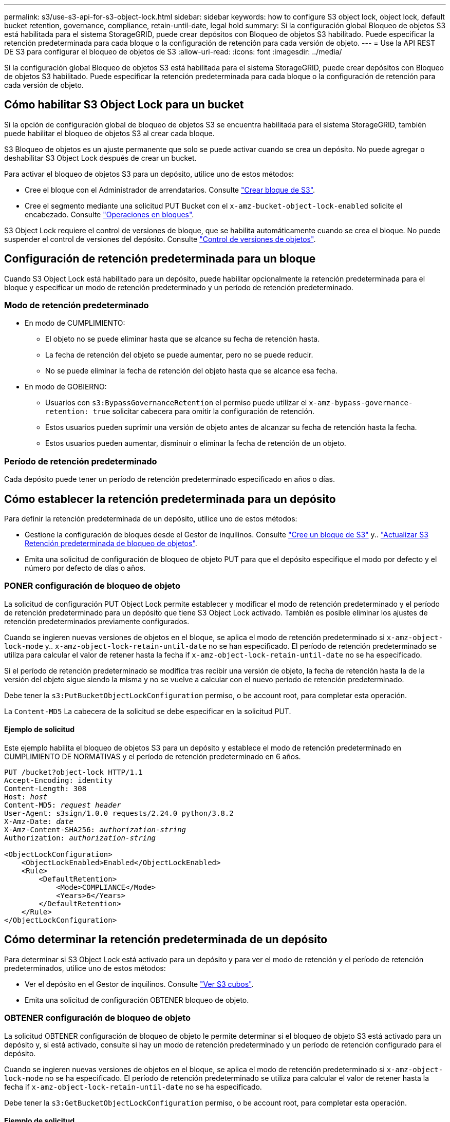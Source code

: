 ---
permalink: s3/use-s3-api-for-s3-object-lock.html 
sidebar: sidebar 
keywords: how to configure S3 object lock, object lock, default bucket retention, governance, compliance, retain-until-date, legal hold 
summary: Si la configuración global Bloqueo de objetos S3 está habilitada para el sistema StorageGRID, puede crear depósitos con Bloqueo de objetos S3 habilitado. Puede especificar la retención predeterminada para cada bloque o la configuración de retención para cada versión de objeto. 
---
= Use la API REST DE S3 para configurar el bloqueo de objetos de S3
:allow-uri-read: 
:icons: font
:imagesdir: ../media/


[role="lead"]
Si la configuración global Bloqueo de objetos S3 está habilitada para el sistema StorageGRID, puede crear depósitos con Bloqueo de objetos S3 habilitado. Puede especificar la retención predeterminada para cada bloque o la configuración de retención para cada versión de objeto.



== Cómo habilitar S3 Object Lock para un bucket

Si la opción de configuración global de bloqueo de objetos S3 se encuentra habilitada para el sistema StorageGRID, también puede habilitar el bloqueo de objetos S3 al crear cada bloque.

S3 Bloqueo de objetos es un ajuste permanente que solo se puede activar cuando se crea un depósito. No puede agregar o deshabilitar S3 Object Lock después de crear un bucket.

Para activar el bloqueo de objetos S3 para un depósito, utilice uno de estos métodos:

* Cree el bloque con el Administrador de arrendatarios. Consulte link:../tenant/creating-s3-bucket.html["Crear bloque de S3"].
* Cree el segmento mediante una solicitud PUT Bucket con el `x-amz-bucket-object-lock-enabled` solicite el encabezado. Consulte link:operations-on-buckets.html["Operaciones en bloques"].


S3 Object Lock requiere el control de versiones de bloque, que se habilita automáticamente cuando se crea el bloque. No puede suspender el control de versiones del depósito. Consulte link:object-versioning.html["Control de versiones de objetos"].



== Configuración de retención predeterminada para un bloque

Cuando S3 Object Lock está habilitado para un depósito, puede habilitar opcionalmente la retención predeterminada para el bloque y especificar un modo de retención predeterminado y un período de retención predeterminado.



=== Modo de retención predeterminado

* En modo de CUMPLIMIENTO:
+
** El objeto no se puede eliminar hasta que se alcance su fecha de retención hasta.
** La fecha de retención del objeto se puede aumentar, pero no se puede reducir.
** No se puede eliminar la fecha de retención del objeto hasta que se alcance esa fecha.


* En modo de GOBIERNO:
+
** Usuarios con `s3:BypassGovernanceRetention` el permiso puede utilizar el `x-amz-bypass-governance-retention: true` solicitar cabecera para omitir la configuración de retención.
** Estos usuarios pueden suprimir una versión de objeto antes de alcanzar su fecha de retención hasta la fecha.
** Estos usuarios pueden aumentar, disminuir o eliminar la fecha de retención de un objeto.






=== Período de retención predeterminado

Cada depósito puede tener un período de retención predeterminado especificado en años o días.



== Cómo establecer la retención predeterminada para un depósito

Para definir la retención predeterminada de un depósito, utilice uno de estos métodos:

* Gestione la configuración de bloques desde el Gestor de inquilinos. Consulte link:../tenant/creating-s3-bucket.html["Cree un bloque de S3"] y.. link:../tenant/update-default-retention-settings.html["Actualizar S3 Retención predeterminada de bloqueo de objetos"].
* Emita una solicitud de configuración de bloqueo de objeto PUT para que el depósito especifique el modo por defecto y el número por defecto de días o años.




=== PONER configuración de bloqueo de objeto

La solicitud de configuración PUT Object Lock permite establecer y modificar el modo de retención predeterminado y el período de retención predeterminado para un depósito que tiene S3 Object Lock activado. También es posible eliminar los ajustes de retención predeterminados previamente configurados.

Cuando se ingieren nuevas versiones de objetos en el bloque, se aplica el modo de retención predeterminado si `x-amz-object-lock-mode` y.. `x-amz-object-lock-retain-until-date` no se han especificado. El período de retención predeterminado se utiliza para calcular el valor de retener hasta la fecha if `x-amz-object-lock-retain-until-date` no se ha especificado.

Si el período de retención predeterminado se modifica tras recibir una versión de objeto, la fecha de retención hasta la de la versión del objeto sigue siendo la misma y no se vuelve a calcular con el nuevo período de retención predeterminado.

Debe tener la `s3:PutBucketObjectLockConfiguration` permiso, o be account root, para completar esta operación.

La `Content-MD5` La cabecera de la solicitud se debe especificar en la solicitud PUT.



==== Ejemplo de solicitud

Este ejemplo habilita el bloqueo de objetos S3 para un depósito y establece el modo de retención predeterminado en CUMPLIMIENTO DE NORMATIVAS y el período de retención predeterminado en 6 años.

[listing, subs="specialcharacters,quotes"]
----
PUT /bucket?object-lock HTTP/1.1
Accept-Encoding: identity
Content-Length: 308
Host: _host_
Content-MD5: _request header_
User-Agent: s3sign/1.0.0 requests/2.24.0 python/3.8.2
X-Amz-Date: _date_
X-Amz-Content-SHA256: _authorization-string_
Authorization: _authorization-string_

<ObjectLockConfiguration>
    <ObjectLockEnabled>Enabled</ObjectLockEnabled>
    <Rule>
        <DefaultRetention>
            <Mode>COMPLIANCE</Mode>
            <Years>6</Years>
        </DefaultRetention>
    </Rule>
</ObjectLockConfiguration>
----


== Cómo determinar la retención predeterminada de un depósito

Para determinar si S3 Object Lock está activado para un depósito y para ver el modo de retención y el período de retención predeterminados, utilice uno de estos métodos:

* Ver el depósito en el Gestor de inquilinos. Consulte link:../tenant/viewing-s3-bucket-details.html["Ver S3 cubos"].
* Emita una solicitud de configuración OBTENER bloqueo de objeto.




=== OBTENER configuración de bloqueo de objeto

La solicitud OBTENER configuración de bloqueo de objeto le permite determinar si el bloqueo de objeto S3 está activado para un depósito y, si está activado, consulte si hay un modo de retención predeterminado y un período de retención configurado para el depósito.

Cuando se ingieren nuevas versiones de objetos en el bloque, se aplica el modo de retención predeterminado si `x-amz-object-lock-mode` no se ha especificado. El período de retención predeterminado se utiliza para calcular el valor de retener hasta la fecha if `x-amz-object-lock-retain-until-date` no se ha especificado.

Debe tener la `s3:GetBucketObjectLockConfiguration` permiso, o be account root, para completar esta operación.



==== Ejemplo de solicitud

[listing, subs="specialcharacters,quotes"]
----
GET /bucket?object-lock HTTP/1.1
Host: _host_
Accept-Encoding: identity
User-Agent: aws-cli/1.18.106 Python/3.8.2 Linux/4.4.0-18362-Microsoft botocore/1.17.29
x-amz-date: _date_
x-amz-content-sha256: _authorization-string_
Authorization: _authorization-string_
----


==== Ejemplo de respuesta

[listing]
----
HTTP/1.1 200 OK
x-amz-id-2: iVmcB7OXXJRkRH1FiVq1151/T24gRfpwpuZrEG11Bb9ImOMAAe98oxSpXlknabA0LTvBYJpSIXk=
x-amz-request-id: B34E94CACB2CEF6D
Date: Fri, 04 Sep 2020 22:47:09 GMT
Transfer-Encoding: chunked
Server: AmazonS3

<?xml version="1.0" encoding="UTF-8"?>
<ObjectLockConfiguration xmlns="http://s3.amazonaws.com/doc/2006-03-01/">
    <ObjectLockEnabled>Enabled</ObjectLockEnabled>
    <Rule>
        <DefaultRetention>
            <Mode>COMPLIANCE</Mode>
            <Years>6</Years>
        </DefaultRetention>
    </Rule>
</ObjectLockConfiguration>
----


== Cómo especificar la configuración de retención para un objeto

Un bucket con S3 Object Lock habilitado puede contener una combinación de objetos con y sin la configuración de retención de S3 Object Lock.

La configuración de retención en el nivel de objeto se especifica mediante la API DE REST S3. La configuración de retención de un objeto anula cualquier configuración de retención predeterminada del bloque.

Puede especificar los siguientes ajustes para cada objeto:

* *Modo de retención*: Ya sea CUMPLIMIENTO o GOBIERNO.
* *Retain-until-date*: Una fecha que especifica cuánto tiempo la versión del objeto debe ser retenida por StorageGRID.
+
** En el modo de CUMPLIMIENTO DE NORMATIVAS, si la fecha de retención hasta la fecha es posterior, el objeto se puede recuperar, pero no se puede modificar ni eliminar. Se puede aumentar la fecha de retención hasta la fecha, pero esta fecha no se puede reducir ni eliminar.
** En el modo de GOBIERNO, los usuarios con permiso especial pueden omitir la configuración Retener hasta la fecha. Pueden eliminar una versión de objeto antes de que haya transcurrido su período de retención. También pueden aumentar, disminuir o incluso eliminar la fecha de retención hasta la fecha.


* *Retención legal*: La aplicación de una retención legal a una versión de objeto bloquea inmediatamente ese objeto. Por ejemplo, es posible que necesite poner una retención legal en un objeto relacionado con una investigación o una disputa legal. Una retención legal no tiene fecha de vencimiento, pero permanece en su lugar hasta que se elimina explícitamente.
+
La configuración de conservación legal de un objeto es independiente del modo de retención y la retención hasta la fecha. Si una versión de objeto está bajo una conservación legal, nadie puede eliminar esa versión.



Para especificar la configuración de bloqueo de objetos S3 al agregar una versión de objeto a un depósito, emita un link:put-object.html["OBJETO PUT"], link:put-object-copy.html["PONER objeto: Copiar"], o. link:initiate-multipart-upload.html["Inicie la carga de varias partes"] solicitud.

Puede utilizar lo siguiente:

* `x-amz-object-lock-mode`, Que puede ser CUMPLIMIENTO o GOBERNANZA (distingue entre mayúsculas y minúsculas).
+

NOTE: Si especifica `x-amz-object-lock-mode`, también debe especificar `x-amz-object-lock-retain-until-date`.

* `x-amz-object-lock-retain-until-date`
+
** El valor retener hasta la fecha debe tener el formato `2020-08-10T21:46:00Z`. Se permiten segundos fraccionarios, pero sólo se conservan 3 dígitos decimales (precisión de milisegundos). No se permiten otros formatos ISO 8601.
** La fecha de retención debe ser futura.


* `x-amz-object-lock-legal-hold`
+
Si la conservación legal está ACTIVADA (distingue entre mayúsculas y minúsculas), el objeto se colocará bajo una retención legal. Si se HA DESACTIVADO la retención legal, no se ha colocado ningún tipo de retención legal. Cualquier otro valor produce un error 400 Bad Request (InvalidArgument).



Si utiliza alguno de estos encabezados de solicitud, tenga en cuenta estas restricciones:

* La `Content-MD5` la cabecera de la solicitud es necesaria si la hay `x-amz-object-lock-*` El encabezado de la solicitud está presente en LA solicitud PUT Object. `Content-MD5` No es necesario PARA PONER objeto: Copiar o iniciar carga de varias partes.
* Si el bloque no tiene habilitado el bloqueo de objetos S3 y un `x-amz-object-lock-*` El encabezado de la solicitud está presente, se devuelve un error de solicitud incorrecta 400 (InvalidRequest).
* La solicitud PUT Object admite el uso de `x-amz-storage-class: REDUCED_REDUNDANCY` Para igualar el comportamiento de AWS. Sin embargo, cuando un objeto se procesa en un bucket con el bloqueo de objetos S3 habilitado, StorageGRID siempre ejecuta un procesamiento de compromiso doble.
* Una respuesta posterior A LA versión GET o HEAD Object incluirá los encabezados `x-amz-object-lock-mode`, `x-amz-object-lock-retain-until-date`, y. `x-amz-object-lock-legal-hold`, si está configurado y si el remitente de la solicitud tiene el correcto `s3:Get*` permisos.


Puede utilizar el `s3:object-lock-remaining-retention-days` clave de condición de política para limitar los períodos de retención mínimos y máximos permitidos para los objetos.



== Cómo actualizar la configuración de retención de un objeto

Si necesita actualizar la configuración de retención legal o retención para una versión de objeto existente, puede realizar las siguientes operaciones de subrecursos de objeto:

* `PUT Object legal-hold`
+
Si el nuevo valor de retención legal está ACTIVADO, el objeto se colocará bajo una retención legal. Si el valor de la retención legal está DESACTIVADO, se levanta la retención legal.

* `PUT Object retention`
+
** El valor de modo puede ser CUMPLIMIENTO o GOBIERNO (distingue entre mayúsculas y minúsculas).
** El valor retener hasta la fecha debe tener el formato `2020-08-10T21:46:00Z`. Se permiten segundos fraccionarios, pero sólo se conservan 3 dígitos decimales (precisión de milisegundos). No se permiten otros formatos ISO 8601.
** Si una versión de objeto tiene una fecha de retención existente, sólo puede aumentarla. El nuevo valor debe ser el futuro.






== Cómo utilizar el modo de GOBIERNO

Los usuarios que tienen el `s3:BypassGovernanceRetention` El permiso puede omitir la configuración de retención activa de un objeto que utiliza el modo de GOBIERNO. Todas las operaciones de retención DELETE o PUT Object deben incluir `x-amz-bypass-governance-retention:true` solicite el encabezado. Estos usuarios pueden realizar las siguientes operaciones adicionales:

* Realice operaciones de SUPRESIÓN DE objetos o SUPRESIÓN DE varios objetos para suprimir una versión de objeto antes de que haya transcurrido su período de retención.
+
Los objetos que están bajo una retención legal no se pueden eliminar. La conservación legal debe estar DESACTIVADA.

* Realice operaciones de retención de objetos PUT que cambian el modo de una versión de objeto de GOBIERNO a CUMPLIMIENTO antes de que haya transcurrido el período de retención del objeto.
+
Cambiar el modo de CUMPLIMIENTO a GOBIERNO nunca está permitido.

* Realice operaciones de retención de objetos PUT para aumentar, disminuir o eliminar el período de retención de una versión de objeto.


.Información relacionada
* link:../ilm/managing-objects-with-s3-object-lock.html["Gestione objetos con S3 Object Lock"]
* link:../tenant/using-s3-object-lock.html["Utilice Bloqueo de objetos S3 para retener objetos"]
* https://["Guía del usuario de Amazon simple Storage Service: Uso del bloqueo de objetos de S3"^]

